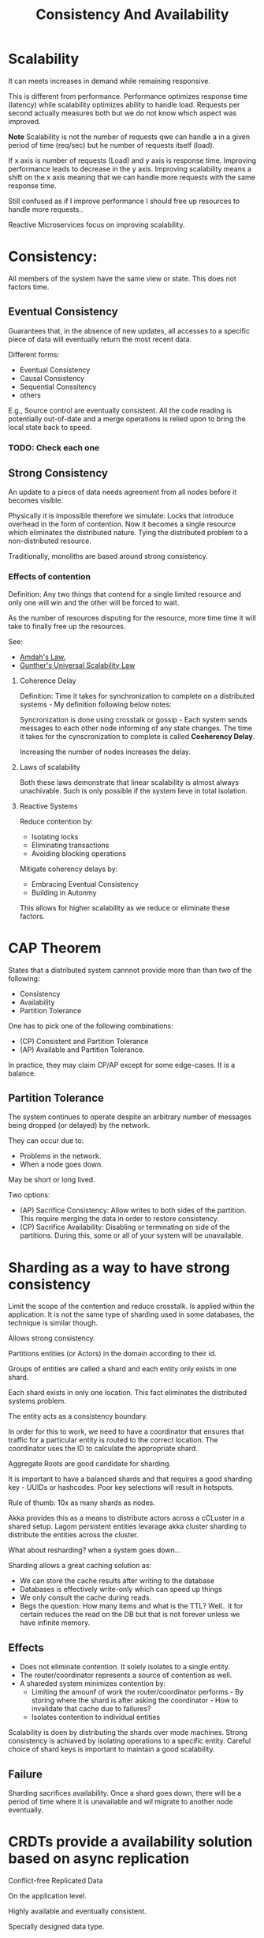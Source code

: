 #+TITLE: Consistency And Availability
#+HUGO_SECTION: notes
#+HUGO_TAGS: system-design
#+ROAM_ALIAS:

* Scalability
:PROPERTIES:
:ID:       cc71a1d5-8e8e-4878-b525-5cd6fbbbcbaf
:END:

It can meets increases in demand while remaining responsive.

This is different from performance. Performance optimizes response time (latency) while scalability optimizes ability to handle load. Requests per second actually measures both but we do not know which aspect was improved.

*Note* Scalability is not the number of requests qwe can handle a in a given period of time (req/sec) but he number of requests itself (load).

If x axis is number of requests (Load) and y axis is response time. Improving performance leads to decrease in the y axis. Improving scalability means a shift on the x axis meaning that we can handle more requests with the same response time.

Still confused as if I improve performance I should free up resources to handle more requests..

Reactive Microservices focus on improving scalability.

* Consistency:

All members of the system have the same view or state. This does not factors time.

** Eventual Consistency

Guarantees that, in the absence of new updates, all accesses to a specific piece of data will eventually return the most recent data.

Different forms:
- Eventual Consistency
- Causal Consistency
- Sequential Conssitency
- others

E.g., Source control are eventually consistent. All the code reading is potentially out-of-date and a merge operations is relied upon to bring the local state back to speed.

*** TODO: Check each one

** Strong Consistency

An update to a piece of data needs agreement from all nodes before it becomes visible.

Physically it is impossible therefore we simulate: Locks that introduce overhead in the form of contention. Now it becomes a single resource which eliminates the distributed nature. Tying the distributed problem to a non-distributed resource.

Traditionally, monoliths are based around strong consistency.

*** Effects of contention

Definition: Any two things that contend for a single limited resource and only one will win and the other will be forced to wait.

As the number of resources disputing for the resource, more time time it will take to finally free up the resources.

See:
- [[file:./amdah_s_law.org][Amdah's Law.]]
- [[file:./gunther_s_universal_scalability_law.org][Gunther's Universal Scalability Law]]

**** Coherence Delay

Definition: Time it takes for synchronization to complete on a distributed systems - My definition following below notes:

Syncronization is done using crosstalk or gossip - Each system sends messages to each other node informing of any state changes. The time it takes for the cynscronization to complete is called *Coeherency Delay*.

Increasing the number of nodes increases the delay.

**** Laws of scalability

Both these laws demonstrate that linear scalability is almost always unachivable. Such is only possible if the system lieve in total isolation.

**** Reactive Systems

Reduce contention by:
- Isolating locks
- Eliminating transactions
- Avoiding blocking operations

Mitigate coherency delays by:
- Embracing Eventual Consistency
- Building in Autonmy

This allows for higher scalability as we reduce or eliminate these factors.


* CAP Theorem

States that a distributed system cannnot provide more than than two of the following:
- Consistency
- Availability
- Partition Tolerance

One has to pick one of the following combinations:
- (CP) Consistent and Partition Tolerance
- (AP) Available and Partition Tolerance.

In practice, they may claim CP/AP except for some edge-cases. It is a balance.

** Partition Tolerance

The system continues to operate despite an arbitrary number of messages being dropped (or delayed) by the network.

They can occur due to:
- Problems in the network.
- When a node goes down.

May be short or long lived.


Two options:
- (AP) Sacrifice Consistency: Allow writes to both sides of the partition. This require merging the data in order to restore consistency.
- (CP) Sacrifice Availability: Disabling or terminating on side of the partitions. During this, some or all of your system will be unavailable.

* Sharding as a way to have strong consistency

Limit the scope of the contention and reduce crosstalk. Is applied within the application. It is not the same type of sharding used in some databases, the technique is similar though.

Allows strong consistency.

Partitions entities (or Actors) in the domain according to their id.

Groups of entities are called a shard and each entity only exists in one shard.

Each shard exists in only one location. This fact eliminates the distributed systems problem.

The entity acts as a consistency boundary.

In order for this to work, we need to have a coordinator that ensures that traffic for a particular entity is routed to the correct location. The coordinator uses the ID to calculate the appropriate shard.

Aggregate Roots are good candidate for sharding.

It is important to have a balanced shards and that requires a good sharding key - UUIDs or hashcodes. Poor key selections will result in hotspots.

Rule of thumb: 10x as many shards as nodes.

Akka provides this as a means to distribute actors across a cCLuster in a shared setup. Lagom persistent entities levarage akka cluster sharding to distribute the entities across the cluster.

What about resharding? when a system goes down...

Sharding allows a great caching solution as:
- We can store the cache results after writing to the database
- Databases is effectively write-only which can speed up things
- We only consult the cache during reads.
- Begs the question: How many items and what is the TTL? Well.. it for certain reduces the read on the DB but that is not forever unless we have infinite memory.

** Effects

- Does not eliminate contention. It solely isolates to a single entity.
- The router/coordinator represents a source of contention as well.
- A shareded system minimizes contention by:
  - Limiting the amounf of work the router/coordinator performs - By storing where the shard is after asking the coordinator - How to invalidate that cache due to failures?
  - Isolates contention to individual entities

Scalability is doen by distributing the shards over mode machines.
Strong consistency is achiaved by isolating operations to a specific entity.
Careful choice of shard keys is important to maintain a good scalability.

** Failure

Sharding sacrifices availability. Once a shard goes down, there will be a period of time where it is unavailable and wil migrate to another node eventually.

* CRDTs provide a availability solution based on async replication
:PROPERTIES:
:ID:       738479e3-c2ba-4b68-85bb-727568bcd610
:END:

Conflict-free Replicated Data

On the application level.

Highly available and eventually consistent.

Specially designed data type.

Updates are applied on one replica and then copied async.

Udpdates are merged to determine the final state.

Two types:
- CvRDT - Convergent Replicated Data Type copy state between replicas. Requires a merge operation that understands how to combine two states. These operations must be: commutative, associative and idempotent.
- CmRDT - Commutative Replicated Data Types. These copy operations isntead of state.
